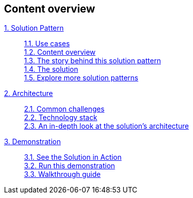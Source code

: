 [discrete]
== Content overview

[tabs]
====
xref:index.adoc[{counter:module:1}. Solution Pattern]::
+
xref:index.adoc#use-cases[{counter:module1}.{counter:submodule1:1}. Use cases] +
xref:index.adoc#_content_overview[{module1}.{counter:submodule1}. Content overview] +
xref:01-pattern.adoc#_the_story_behind_this_solution_pattern[{module1}.{counter:submodule1}. The story behind this solution pattern] +
xref:01-pattern#_the_solution[{module1}.{counter:submodule1}. The solution] +
xref:index.adoc#_explore_more_solution_patterns[{module1}.{counter:submodule1}. Explore more solution patterns]
+
xref:02-architecture.adoc[{counter:module2:2}. Architecture]::
+
xref:02-architecture.adoc#_common_challenges_when_extending_stack_capabilities[{module2}.{counter:submodule2:1}. Common challenges] +
xref:02-architecture.adoc#tech_stack[{module2}.{counter:submodule2}. Technology stack] +
xref:02-architecture.adoc#in_depth[{module2}.{counter:submodule2}. An in-depth look at the solution's architecture] + 
+
xref:03-demo.adoc[{counter:module3:3}. Demonstration]::
+
xref:03-demo.adoc#_see_the_solution_in_action[{module3}.{counter:submodule3:1}. See the Solution in Action] +
xref:03-demo.adoc#_run_this_demonstration[{module3}.{counter:submodule3}. Run this demonstration] +
xref:03-demo.adoc#_walkthrough_guide[{module3}.{counter:submodule3}. Walkthrough guide]
====